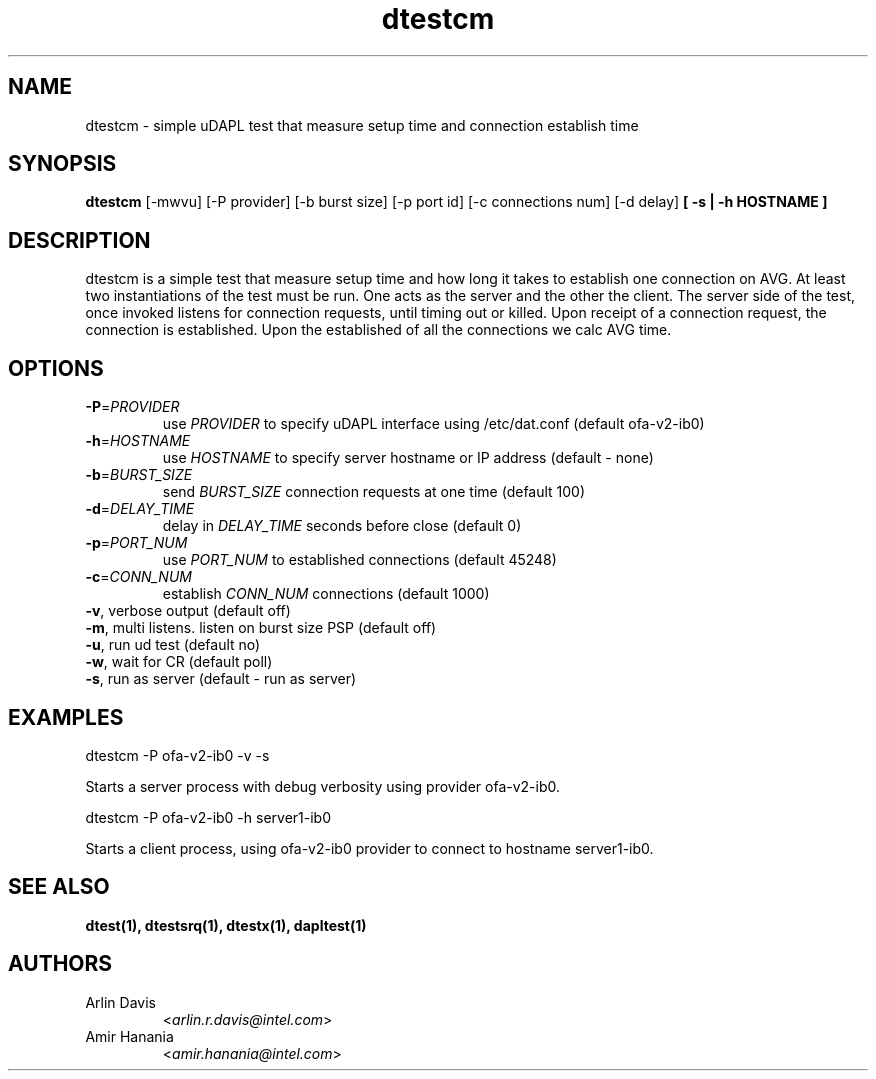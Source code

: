 .TH dtestcm 1 "November 15, 2016" "uDAPL 2.1" "USER COMMANDS"

.SH NAME
dtestcm \- simple uDAPL test that measure setup time and connection establish time

.SH SYNOPSIS
.B dtestcm
[\-mwvu] [\-P provider] [\-b burst size] [\-p port id] [\-c connections num] [\-d delay] \fB[ -s | -h HOSTNAME ]\fR

.SH DESCRIPTION
.PP
dtestcm is a simple test that measure setup time and how long it takes to establish one connection on AVG.
At least two instantiations of the test must be run. One acts as the server and the other the client.
The server side of the test, once invoked listens for connection requests, until timing out or killed.
Upon receipt of a connection request, the connection is established.
Upon the established of all the connections we calc AVG time.  

.SH OPTIONS

.PP
.TP
\fB\-P\fR=\fIPROVIDER\fR
use \fIPROVIDER\fR to specify uDAPL interface using /etc/dat.conf (default ofa-v2-ib0)
.TP
\fB\-h\fR=\fIHOSTNAME\fR
use \fIHOSTNAME\fR to specify server hostname or IP address (default - none)
.TP
\fB\-b\fR=\fIBURST_SIZE\fR
send \fIBURST_SIZE\fR connection requests at one time (default 100)
.TP
\fB\-d\fR=\fIDELAY_TIME\fR
delay in \fIDELAY_TIME\fR seconds before close (default 0)
.TP
\fB\-p\fR=\fIPORT_NUM\fR
use \fIPORT_NUM\fR to established connections (default 45248)
.TP
\fB\-c\fR=\fICONN_NUM\fR
establish \fICONN_NUM\fR connections (default 1000)
.TP
\fB\-v\fR, verbose output (default off)
.TP
\fB\-m\fR, multi listens. listen on burst size PSP (default off)
.TP
\fB\-u\fR, run ud test (default no)
.TP
\fB\-w\fR, wait for CR (default poll)
.TP
\fB\-s\fR, run as server (default - run as server)

.SH EXAMPLES

dtestcm -P  ofa-v2-ib0 -v -s
.PP
.nf
.fam C
     Starts a server process with debug verbosity using provider ofa-v2-ib0.

.fam T
.fi
dtestcm -P ofa-v2-ib0 -h server1-ib0 
.PP
.nf
.fam C
     Starts a client process, using ofa-v2-ib0 provider to connect to hostname server1-ib0.

.fam T

.SH SEE ALSO
.BR dtest(1),
.BR dtestsrq(1),
.BR dtestx(1),
.BR dapltest(1)

.SH AUTHORS
.TP
Arlin Davis
.RI < arlin.r.davis@intel.com >
.TP
.TP
Amir Hanania
.RI < amir.hanania@intel.com >

